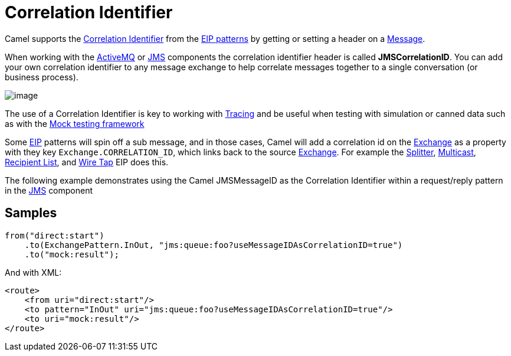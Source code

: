 [[CorrelationIdentifier-CorrelationIdentifier]]
= Correlation Identifier

Camel supports the
http://www.enterpriseintegrationpatterns.com/CorrelationIdentifier.html[Correlation
Identifier] from the xref:enterprise-integration-patterns.adoc[EIP
patterns] by getting or setting a header on a
xref:message.adoc[Message].

When working with the xref:ROOT:activemq-component.adoc[ActiveMQ] or xref:ROOT:jms-component.adoc[JMS]
components the correlation identifier header is called
*JMSCorrelationID*. You can add your own correlation identifier to any
message exchange to help correlate messages together to a single
conversation (or business process).

image::eip/CorrelationIdentifierSolution.gif[image]

The use of a Correlation Identifier is key to working with xref:components:others:tracing.adoc[Tracing]
and be useful when testing with simulation or canned data such as
with the xref:ROOT:mock-component.adoc[Mock testing framework]

Some xref:enterprise-integration-patterns.adoc[EIP] patterns will spin off a sub message, and in
those cases, Camel will add a correlation id on the
xref:manual:ROOT:exchange.adoc[Exchange] as a property with they key
`Exchange.CORRELATION_ID`, which links back to the source
xref:manual:ROOT:exchange.adoc[Exchange]. For example the
xref:split-eip.adoc[Splitter], xref:multicast-eip.adoc[Multicast],
xref:recipientList-eip.adoc[Recipient List], and xref:wireTap-eip.adoc[Wire
Tap] EIP does this.

The following example demonstrates using the Camel JMSMessageID as the
Correlation Identifier within a request/reply pattern in
the xref:ROOT:jms-component.adoc[JMS] component

== Samples

[source,java]
----
from("direct:start")
    .to(ExchangePattern.InOut, "jms:queue:foo?useMessageIDAsCorrelationID=true")
    .to("mock:result");
----

And with XML:

[source,xml]
------------------------------------------------------------------------------
<route>
    <from uri="direct:start"/>
    <to pattern="InOut" uri="jms:queue:foo?useMessageIDAsCorrelationID=true"/>
    <to uri="mock:result"/>
</route>
------------------------------------------------------------------------------

